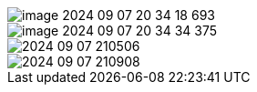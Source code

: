 

image::image/image-2024-09-07-20-34-18-693.png[]

image::image/image-2024-09-07-20-34-34-375.png[]

image::image/2024-09-07_210506.png[]

image::image/2024-09-07_210908.png[]